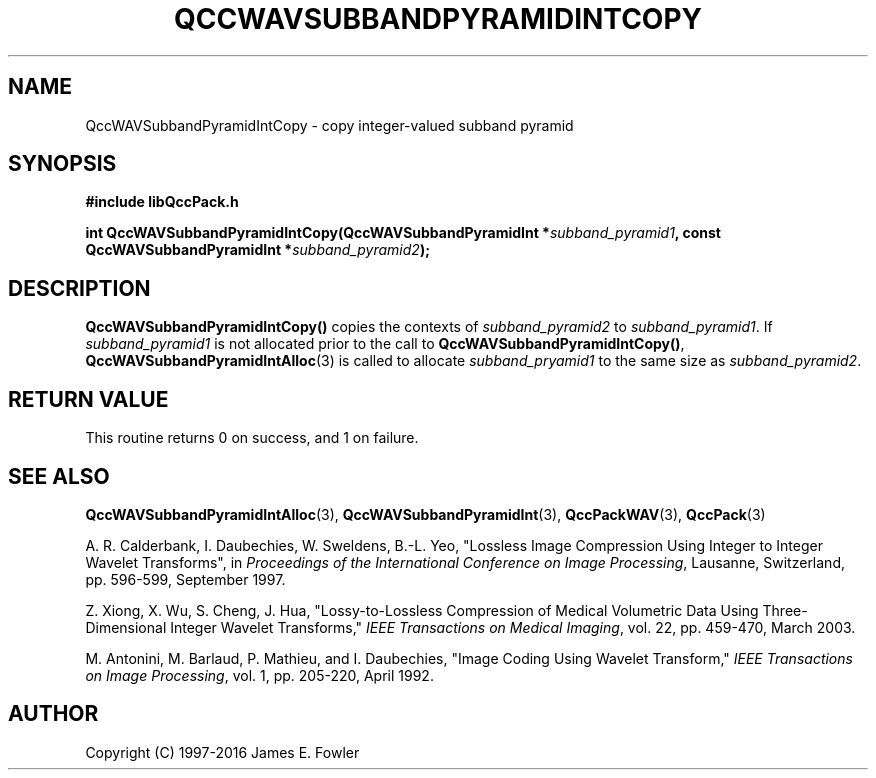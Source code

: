.TH QCCWAVSUBBANDPYRAMIDINTCOPY 3 "QCCPACK" ""
.SH NAME
QccWAVSubbandPyramidIntCopy \- 
copy integer-valued subband pyramid
.SH SYNOPSIS
.B #include "libQccPack.h"
.sp
.BI "int QccWAVSubbandPyramidIntCopy(QccWAVSubbandPyramidInt *" subband_pyramid1 ", const QccWAVSubbandPyramidInt *" subband_pyramid2 );
.SH DESCRIPTION
.LP
.BR QccWAVSubbandPyramidIntCopy()
copies the contexts of
.I subband_pyramid2
to
.IR subband_pyramid1 .
If
.I subband_pyramid1
is not allocated prior to the call to
.BR QccWAVSubbandPyramidIntCopy() ,
.BR QccWAVSubbandPyramidIntAlloc (3)
is called to allocate
.I subband_pryamid1
to the same size as
.IR subband_pyramid2 .
.SH "RETURN VALUE"
This routine returns 0 on success, and 1 on failure.
.SH "SEE ALSO"
.BR QccWAVSubbandPyramidIntAlloc (3),
.BR QccWAVSubbandPyramidInt (3),
.BR QccPackWAV (3),
.BR QccPack (3)
.LP
A. R. Calderbank, I. Daubechies, W. Sweldens, B.-L. Yeo, "Lossless
Image Compression Using Integer to Integer Wavelet Transforms", in
.IR "Proceedings of the International Conference on Image Processing" ,
Lausanne, Switzerland, pp. 596-599, September 1997.

Z. Xiong, X. Wu, S. Cheng, J. Hua, "Lossy-to-Lossless Compression of
Medical Volumetric Data Using Three-Dimensional Integer Wavelet Transforms,"
.IR "IEEE Transactions on Medical Imaging" ,
vol. 22, pp. 459-470, March 2003.

M. Antonini, M. Barlaud, P. Mathieu, and I. Daubechies,
"Image Coding Using Wavelet Transform,"
.IR "IEEE Transactions on Image Processing" ,
vol. 1, pp. 205-220, April 1992.
.SH AUTHOR
Copyright (C) 1997-2016  James E. Fowler
.\"  The programs herein are free software; you can redistribute them an.or
.\"  modify them under the terms of the GNU General Public License
.\"  as published by the Free Software Foundation; either version 2
.\"  of the License, or (at your option) any later version.
.\"  
.\"  These programs are distributed in the hope that they will be useful,
.\"  but WITHOUT ANY WARRANTY; without even the implied warranty of
.\"  MERCHANTABILITY or FITNESS FOR A PARTICULAR PURPOSE.  See the
.\"  GNU General Public License for more details.
.\"  
.\"  You should have received a copy of the GNU General Public License
.\"  along with these programs; if not, write to the Free Software
.\"  Foundation, Inc., 675 Mass Ave, Cambridge, MA 02139, USA.

